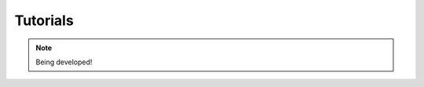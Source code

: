 .. _tutorials-chapter:

#########
Tutorials
#########

.. note::

   Being developed!

..
  ****************
  Pushing a Button
  ****************

  ***************
  Light up an LED
  ***************
